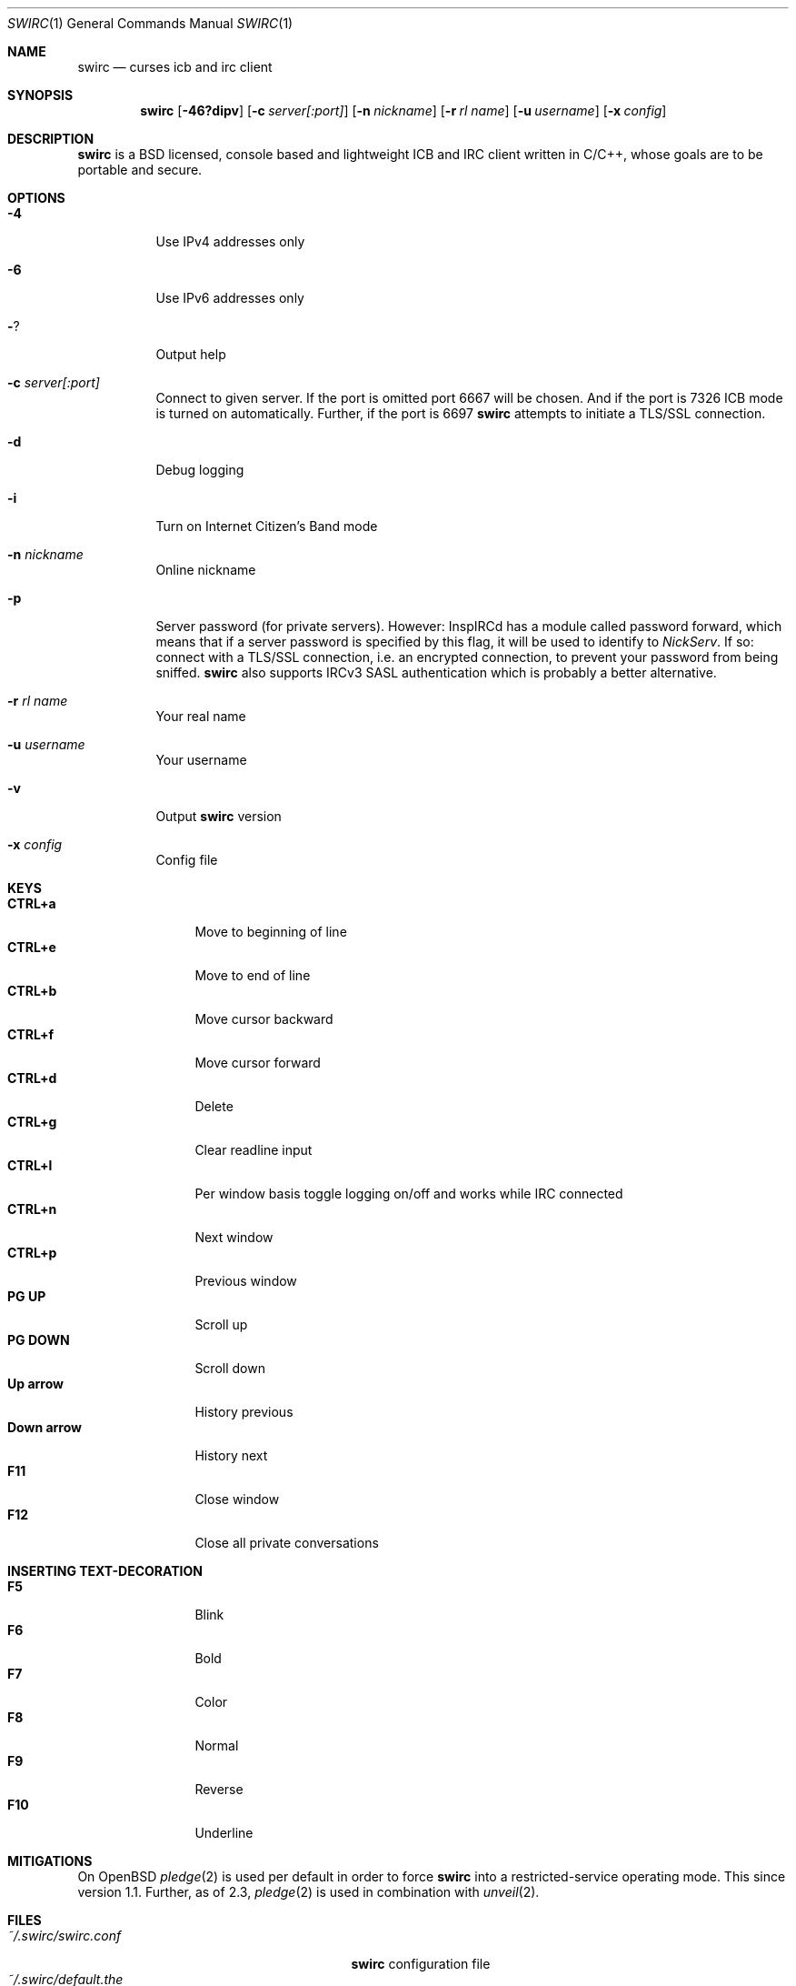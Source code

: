 .\"
.\" Public domain
.\"
.Dd February 12, 2020
.Dt SWIRC 1
.Os
.Sh NAME
.Nm swirc
.Nd curses icb and irc client
.Sh SYNOPSIS
.Nm swirc
.Bk -words
.Op Fl 46?dipv
.Op Fl c Ar server[:port]
.Op Fl n Ar nickname
.Op Fl r Ar rl name
.Op Fl u Ar username
.Op Fl x Ar config
.Ek
.Sh DESCRIPTION
.Nm
is a BSD licensed, console based and lightweight ICB and IRC client
written in C/C++, whose goals are to be portable and secure.
.Sh OPTIONS
.Bl -tag -width Ds
.It Fl 4
Use IPv4 addresses only
.It Fl 6
Use IPv6 addresses only
.It Fl ?
Output help
.It Fl c Ar server[:port]
Connect to given server.
If the port is omitted port 6667 will be chosen.
And if the port is 7326 ICB mode is turned on automatically.
Further, if the port is 6697
.Nm
attempts to initiate a TLS/SSL connection.
.It Fl d
Debug logging
.It Fl i
Turn on Internet Citizen's Band mode
.It Fl n Ar nickname
Online nickname
.It Fl p
Server password (for private servers). However: InspIRCd has a module
called password forward, which means that if a server password is
specified by this flag, it will be used to identify to
.Em NickServ .
If so: connect with a TLS/SSL connection, i.e. an encrypted
connection, to prevent your password from being sniffed.
.Nm
also supports IRCv3 SASL authentication which is probably a better
alternative.
.It Fl r Ar rl name
Your real name
.It Fl u Ar username
Your username
.It Fl v
Output
.Nm
version
.It Fl x Ar config
Config file
.El
.Sh KEYS
.Bl -tag -width "          " -compact
.It Ic CTRL+a
Move to beginning of line
.It Ic CTRL+e
Move to end of line
.It Ic CTRL+b
Move cursor backward
.It Ic CTRL+f
Move cursor forward
.It Ic CTRL+d
Delete
.It Ic CTRL+g
Clear readline input
.It Ic CTRL+l
Per window basis toggle logging on/off and works while IRC connected
.It Ic CTRL+n
Next window
.It Ic CTRL+p
Previous window
.It Ic PG UP
Scroll up
.It Ic PG DOWN
Scroll down
.It Ic Up arrow
History previous
.It Ic Down arrow
History next
.It Ic F11
Close window
.It Ic F12
Close all private conversations
.El
.Sh INSERTING TEXT-DECORATION
.Bl -tag -width "          " -compact
.It Ic F5
Blink
.It Ic F6
Bold
.It Ic F7
Color
.It Ic F8
Normal
.It Ic F9
Reverse
.It Ic F10
Underline
.El
.Sh MITIGATIONS
On
.Ox
.Xr pledge 2
is used per default in order to force
.Nm
into a restricted-service operating mode.
This since version 1.1.
Further, as of 2.3,
.Xr pledge 2
is used in combination with
.Xr unveil 2 .
.Sh FILES
.Bl -tag -width "                         " -compact
.It Pa ~/.swirc/swirc.conf
.Nm
configuration file
.It Pa ~/.swirc/default.the
.Nm
default theme
.It Pa ~/.swirc/log/error.log
.Nm
error log
.El
.Sh SEE ALSO
.Xr swirc.conf 5
.Sh AUTHORS
.Nm
was written by
.An Markus Uhlin
.Aq Mt markus.uhlin@bredband.net
.Sh BUGS
.Lk https://github.com/uhlin/swirc/issues
.Pp
If many errors regarding
.Qo
In perform_convert_buffer: characters lost: Illegal byte sequence
.Qc
are present in the error log, then additional encodings for your
locale should be installed.
See
.Xr locale 1
for supported character encodings.
.Nm
can handle and are looking for:
.Pp
.Bl -dash -compact
.It
UTF-8
.It
ISO-8859-1
.It
ISO-8859-15
.El
.Pp
Unfortunately some operating systems have decided to only support the
UTF-8 character encoding.
